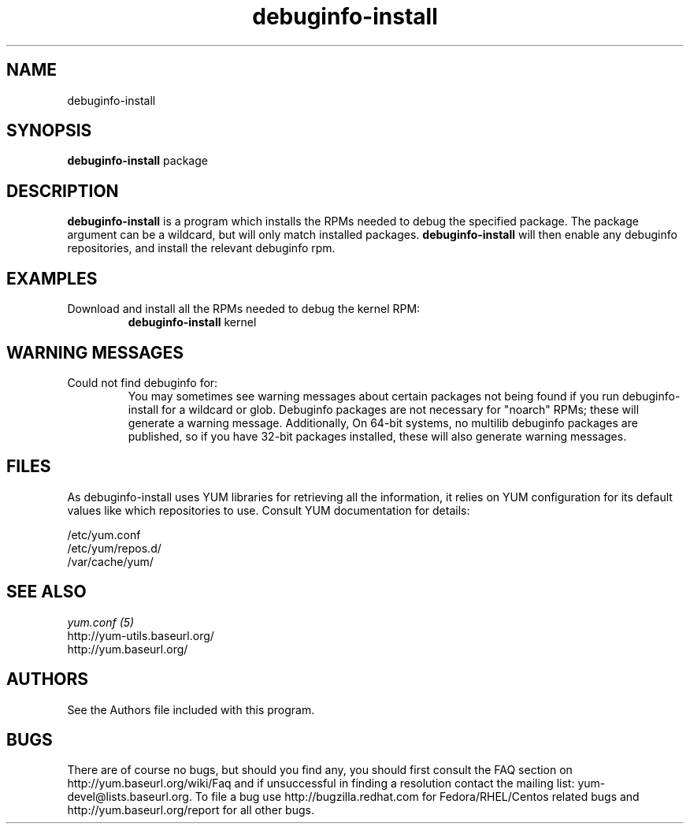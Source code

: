 .\" debuginfo-install
.TH "debuginfo-install" "1" "21 October 2008" "James Antill" ""
.SH "NAME"
debuginfo-install
.SH "SYNOPSIS"
\fBdebuginfo-install\fP package
.SH "DESCRIPTION"
.PP 
\fBdebuginfo-install\fP is a program which installs the RPMs needed to debug
the specified package.  The package argument can be a wildcard, but will only
match installed packages.  \fBdebuginfo-install\fP will then enable any
debuginfo repositories, and install the relevant debuginfo rpm.
.PP 
.SH "EXAMPLES"
.IP "Download and install all the RPMs needed to debug the kernel RPM:"
\fBdebuginfo-install\fP kernel
.PP
.SH "WARNING MESSAGES"
.IP "Could not find debuginfo for:"
You may sometimes see warning messages about certain packages not being found
if you run debuginfo-install for a wildcard or glob. Debuginfo packages are not 
necessary for "noarch" RPMs; these will generate a warning message.
Additionally, On 64-bit systems, no multilib debuginfo packages are 
published, so if you have 32-bit packages installed, these will also 
generate warning messages. 
.PP 
.SH "FILES"
As debuginfo-install uses YUM libraries for retrieving all the information, it
relies on YUM configuration for its default values like which repositories
to use. Consult YUM documentation for details:
.PP
.nf 
/etc/yum.conf
/etc/yum/repos.d/
/var/cache/yum/
.fi 

.PP 
.SH "SEE ALSO"
.nf
.I yum.conf (5)
http://yum-utils.baseurl.org/
http://yum.baseurl.org/
.fi 

.PP 
.SH "AUTHORS"
.nf 
See the Authors file included with this program.
.fi 

.PP 
.SH "BUGS"
There are of course no bugs, but should you find any, you should first
consult the FAQ section on http://yum.baseurl.org/wiki/Faq and if unsuccessful
in finding a resolution contact the mailing list: yum-devel@lists.baseurl.org.
To file a bug use http://bugzilla.redhat.com for Fedora/RHEL/Centos
related bugs and http://yum.baseurl.org/report for all other bugs.
.fi
